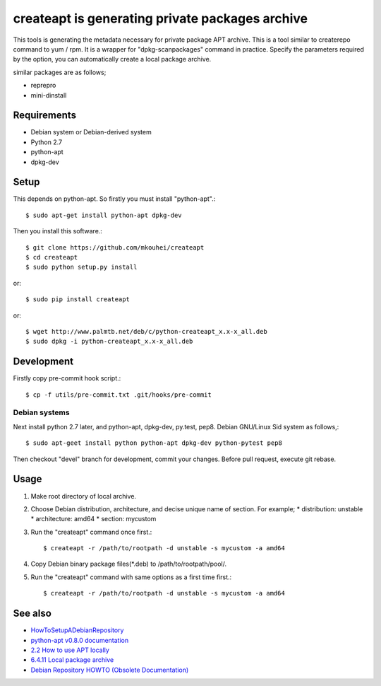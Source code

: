 ==================================================
 createapt is generating private packages archive
==================================================

This tools is generating the metadata necessary for private package APT archive.
This is a tool similar to createrepo command to yum / rpm.
It is a wrapper for "dpkg-scanpackages" command in practice.
Specify the parameters required by the option,
you can automatically create a local package archive.

similar packages are as follows;

* reprepro
* mini-dinstall


Requirements
------------

* Debian system or Debian-derived system
* Python 2.7
* python-apt
* dpkg-dev

Setup
-----

This depends on python-apt.
So firstly you must install "python-apt".::

  $ sudo apt-get install python-apt dpkg-dev

Then you install this software.::

  $ git clone https://github.com/mkouhei/createapt
  $ cd createapt
  $ sudo python setup.py install

or::

  $ sudo pip install createapt

or::

  $ wget http://www.palmtb.net/deb/c/python-createapt_x.x-x_all.deb
  $ sudo dpkg -i python-createapt_x.x-x_all.deb

Development
-----------

Firstly copy pre-commit hook script.::

  $ cp -f utils/pre-commit.txt .git/hooks/pre-commit

Debian systems
^^^^^^^^^^^^^^

Next install python 2.7 later, and python-apt, dpkg-dev, py.test, pep8. Debian GNU/Linux Sid system as follows,::

  $ sudo apt-geet install python python-apt dpkg-dev python-pytest pep8

Then checkout "devel" branch for development, commit your changes. Before pull request, execute git rebase.


Usage
-----

#. Make root directory of local archive.
#. Choose Debian distribution, architecture, and decise unique name of section. For example;
   * distribution: unstable
   * architecture: amd64
   * section: mycustom
#. Run the "createapt" command once first.::

     $ createapt -r /path/to/rootpath -d unstable -s mycustom -a amd64

#. Copy Debian binary package files(\*.deb) to /path/to/rootpath/pool/.
#. Run the "createapt" command with same options as a first time first.::

     $ createapt -r /path/to/rootpath -d unstable -s mycustom -a amd64

See also
--------

* `HowToSetupADebianRepository <http://wiki.debian.org/HowToSetupADebianRepository>`_
* `python-apt v0.8.0 documentation <http://apt.alioth.debian.org/python-apt-doc/index.html>`_
* `2.2 How to use APT locally <http://www.debian.org/doc/manuals/apt-howto/ch-basico.html#s-dpkg-scanpackages>`_
* `6.4.11 Local package archive <http://qref.sourceforge.net/Debian/reference/ch-package.en.html#s-local>`_
* `Debian Repository HOWTO (Obsolete Documentation) <http://www.debian.org/doc/manuals/repository-howto/repository-howto.en.html>`_


